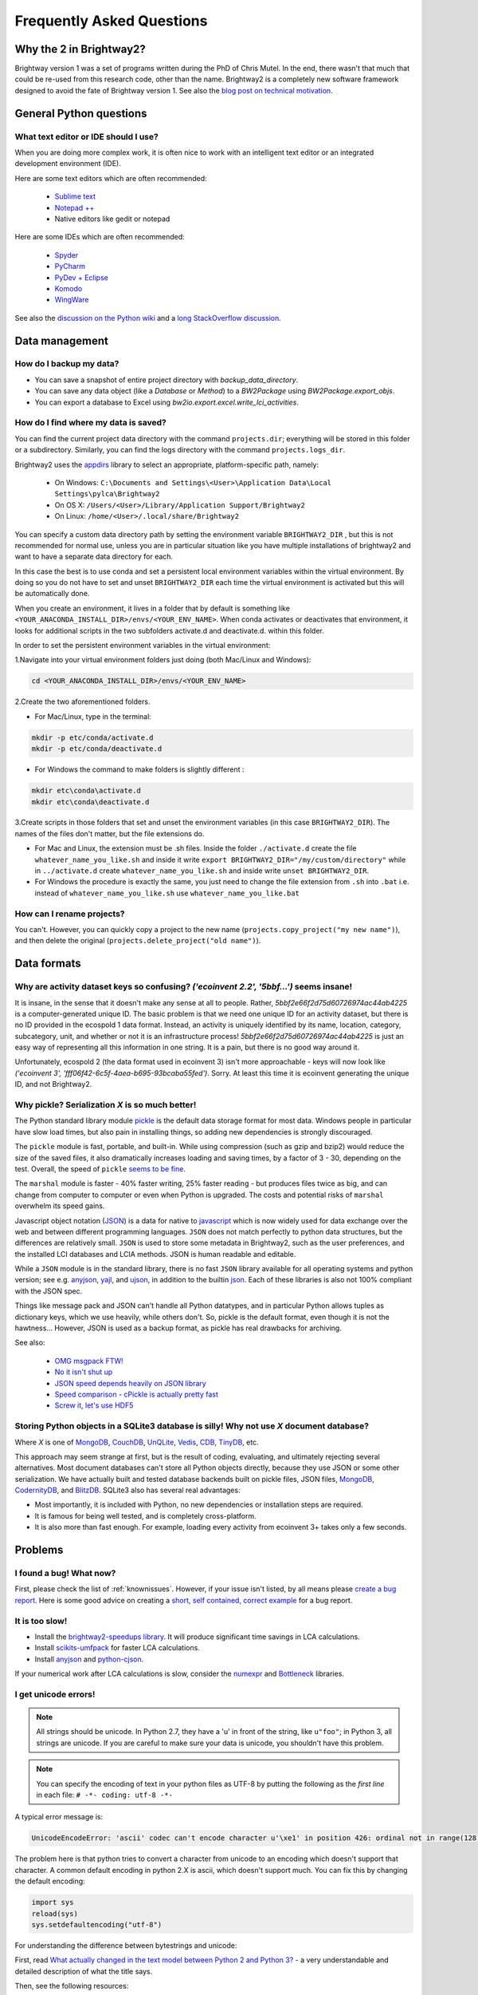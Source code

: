 Frequently Asked Questions
**************************

Why the 2 in Brightway2?
========================

Brightway version 1 was a set of programs written during the PhD of Chris Mutel. In the end, there wasn't that much that could be re-used from this research code, other than the name. Brightway2 is a completely new software framework designed to avoid the fate of Brightway version 1. See also the `blog post on technical motivation <http://chris.mutel.org/brightway2-technical-motivation.html>`_.

General Python questions
========================

What text editor or IDE should I use?
-------------------------------------

When you are doing more complex work, it is often nice to work with an intelligent text editor or an integrated development environment (IDE).

Here are some text editors which are often recommended:

    * `Sublime text <http://www.sublimetext.com/>`_
    * `Notepad ++ <http://notepad-plus-plus.org/>`_
    * Native editors like gedit or notepad

Here are some IDEs which are often recommended:

    * `Spyder <https://code.google.com/p/spyderlib/>`_
    * `PyCharm <http://www.jetbrains.com/pycharm/>`_
    * `PyDev + Eclipse <http://pydev.org/>`_
    * `Komodo <http://www.activestate.com/python-ide>`_
    * `WingWare <http://wingware.com/>`_

See also the `discussion on the Python wiki <https://wiki.python.org/moin/IntegratedDevelopmentEnvironments>`_ and a `long StackOverflow discussion <http://stackoverflow.com/questions/81584/what-ide-to-use-for-python/>`_.

Data management
===============

How do I backup my data?
------------------------

* You can save a snapshot of entire project directory with `backup_data_directory`.
* You can save any data object (like a `Database` or `Method`) to a `BW2Package` using `BW2Package.export_objs`.
* You can export a database to Excel using `bw2io.export.excel.write_lci_activities`.

How do I find where my data is saved?
-------------------------------------

You can find the current project data directory with the command ``projects.dir``; everything will be stored in this folder or a subdirectory. Similarly, you can find the logs directory with the command ``projects.logs_dir``.

Brightway2 uses the `appdirs <https://pypi.python.org/pypi/appdirs/1.4.0>`__ library to select an appropriate, platform-specific path, namely:

    * On Windows: ``C:\Documents and Settings\<User>\Application Data\Local Settings\pylca\Brightway2``
    * On OS X: ``/Users/<User>/Library/Application Support/Brightway2``
    * On Linux: ``/home/<User>/.local/share/Brightway2``

You can specify a custom data directory path by setting the environment variable ``BRIGHTWAY2_DIR`` , but this is not recommended for normal use, unless you are in particular situation like you have multiple installations of brightway2 and want to have a separate data directory for each.

In this case the best is to use conda and set a persistent local environment variables within the virtual environment. By doing so you do not have to set and unset ``BRIGHTWAY2_DIR`` each time the virtual environment is activated but this will be automatically done.

When you create an environment, it lives in a folder that by default is something like ``<YOUR_ANACONDA_INSTALL_DIR>/envs/<YOUR_ENV_NAME>``.  When conda activates or deactivates that environment, it looks for additional scripts in the two subfolders activate.d and deactivate.d. within this folder.

In order to set the persistent environment variables in the virtual environment:

1.Navigate into your virtual environment folders just doing (both Mac/Linux and Windows):

.. code-block:: bash

    cd <YOUR_ANACONDA_INSTALL_DIR>/envs/<YOUR_ENV_NAME>

2.Create the two aforementioned folders.

* For Mac/Linux, type in the terminal:

.. code-block:: bash

    mkdir -p etc/conda/activate.d
    mkdir -p etc/conda/deactivate.d

* For Windows the command to make folders is slightly different :

.. code-block:: bash

    mkdir etc\conda\activate.d
    mkdir etc\conda\deactivate.d

3.Create scripts in those folders that set and unset the environment variables (in this case ``BRIGHTWAY2_DIR``). The names of the files don't matter, but the file extensions do.

* For Mac and Linux, the extension must be .sh files. Inside the folder ``./activate.d`` create the file ``whatever_name_you_like.sh`` and inside it write ``export BRIGHTWAY2_DIR="/my/custom/directory"`` while in ``../activate.d`` create ``whatever_name_you_like.sh`` and inside write ``unset BRIGHTWAY2_DIR``.
* For Windows the procedure is exactly the same, you just need to change the file extension from ``.sh`` into ``.bat`` i.e. instead of ``whatever_name_you_like.sh`` use ``whatever_name_you_like.bat``

How can I rename projects?
--------------------------

You can't. However, you can quickly copy a project to the new name (``projects.copy_project("my new name")``), and then delete the original (``projects.delete_project("old name")``).

Data formats
============

Why are activity dataset keys so confusing? `('ecoinvent 2.2', '5bbf...')` seems insane!
-----------------------------------------------------------------------------------------------------------------

It is insane, in the sense that it doesn't make any sense at all to people. Rather, `5bbf2e66f2d75d60726974ac44ab4225` is a computer-generated unique ID. The basic problem is that we need one unique ID for an activity dataset, but there is no ID provided in the ecospold 1 data format. Instead, an activity is uniquely identified by its name, location, category, subcategory, unit, and whether or not it is an infrastructure process! `5bbf2e66f2d75d60726974ac44ab4225` is just an easy way of representing all this information in one string. It is a pain, but there is no good way around it.

Unfortunately, ecospold 2 (the data format used in ecoinvent 3) isn't more approachable - keys will now look like `('ecoinvent 3', 'fff06f42-6c5f-4aea-b695-93bcaba55fed')`. Sorry. At least this time it is ecoinvent generating the unique ID, and not Brightway2.

Why pickle? Serialization *X* is so much better!
------------------------------------------------

The Python standard library module `pickle <http://docs.python.org/2/library/pickle.html>`_ is the default data storage format for most data. Windows people in particular have slow load times, but also pain in installing things, so adding new dependencies is strongly discouraged.

The ``pickle`` module is fast, portable, and built-in. While using compression (such as gzip and bzip2) would reduce the size of the saved files, it also dramatically increases loading and saving times, by a factor of 3 - 30, depending on the test. Overall, the speed of ``pickle`` `seems to be fine <http://kbyanc.blogspot.ch/2007/07/python-serializer-benchmarks.html>`_.

The ``marshal`` module is faster - 40% faster writing, 25% faster reading - but produces files twice as big, and can change from computer to computer or even when Python is upgraded. The costs and potential risks of ``marshal`` overwhelm its speed gains.

Javascript object notation (`JSON <http://json.org/>`_) is a data for native to `javascript <http://en.wikipedia.org/wiki/JavaScript>`_ which is now widely used for data exchange over the web and between different programming languages. ``JSON`` does not match perfectly to python data structures, but the differences are relatively small. ``JSON`` is used to store some metadata in Brightway2, such as the user preferences, and the installed LCI databases and LCIA methods. JSON is human readable and editable.

While a ``JSON`` module is in the standard library, there is no fast ``JSON`` library available for all operating systems and python version; see e.g. `anyjson <http://pypi.python.org/pypi/anyjson/>`__, `yajl <http://pypi.python.org/pypi/yajl>`__, and `ujson <http://pypi.python.org/pypi/ujson/>`__, in addition to the builtin `json <https://docs.python.org/2/library/json.html>`__. Each of these libraries is also not 100% compliant with the JSON spec.

Things like message pack and JSON can't handle all Python datatypes, and in particular Python allows tuples as dictionary keys, which we use heavily, while others don't. So, pickle is the default format, even though it is not the hawtness... However, JSON is used as a backup format, as pickle has real drawbacks for archiving.

See also:

    * `OMG msgpack FTW! <http://msgpack.org/>`_
    * `No it isn't shut up <https://news.ycombinator.com/item?id=4090831>`_
    * `JSON speed depends heavily on JSON library <http://liangnuren.wordpress.com/2012/08/13/python-json-performance/>`_
    * `Speed comparison - cPickle is actually pretty fast <http://www.justinfx.com/2012/07/25/python-2-7-3-serializer-speed-comparisons/>`_
    * `Screw it, let's use HDF5 <https://github.com/telegraphic/hickle>`_

.. _whysqlite:

Storing Python objects in a SQLite3 database is silly! Why not use *X* document database?
-----------------------------------------------------------------------------------------

Where *X* is one of `MongoDB <https://www.mongodb.com>`__, `CouchDB <http://couchdb.apache.org/>`__, `UnQLite <https://unqlite-python.readthedocs.io/en/latest/>`__, `Vedis <https://vedis-python.readthedocs.io/en/latest/>`__, `CDB <https://cr.yp.to/cdb.html>`__, `TinyDB <http://tinydb.readthedocs.io/en/latest/intro.html>`__, etc.

This approach may seem strange at first, but is the result of coding, evaluating, and ultimately rejecting several alternatives. Most document databases can't store all Python objects directly, because they use JSON or some other serialization. We have actually built and tested database backends built on pickle files, JSON files, `MongoDB <https://www.mongodb.com>`__, `CodernityDB <http://labs.codernity.com/codernitydb/>`__, and `BlitzDB <http://blitzdb.readthedocs.io/en/latest/>`__. SQLite3 also has several real advantages:

* Most importantly, it is included with Python, no new dependencies or installation steps are required.
* It is famous for being well tested, and is completely cross-platform.
* It is also more than fast enough. For example, loading every activity from ecoinvent 3+ takes only a few seconds.

Problems
========

I found a bug! What now?
------------------------

First, please check the list of :ref:`knownissues`. However, if your issue isn't listed, by all means please `create a bug report <https://bitbucket.org/cmutel/brightway2/issues/new>`__. Here is some good advice on creating a `short, self contained, correct example <http://sscce.org/>`__ for a bug report.

It is too slow!
---------------

* Install the `brightway2-speedups library <https://pypi.python.org/pypi/bw2speedups>`_. It will produce significant time savings in LCA calculations.
* Install `scikits-umfpack <https://github.com/stefanv/umfpack>`_ for faster LCA calculations.
* Install `anyjson <https://pypi.python.org/pypi/anyjson>`_ and `python-cjson <https://pypi.python.org/pypi/python-cjson>`_.

If your numerical work after LCA calculations is slow, consider the `numexpr <https://github.com/pydata/numexpr>`_ and `Bottleneck <https://pypi.python.org/pypi/Bottleneck>`_ libraries.

I get unicode errors!
---------------------

.. note:: All strings should be unicode. In Python 2.7, they have a 'u' in front of the string, like ``u"foo"``; in Python 3, all strings are unicode. If you are careful to make sure your data is unicode, you shouldn't have this problem.

.. note:: You can specify the encoding of text in your python files as UTF-8 by putting the following as the *first line* in each file: ``# -*- coding: utf-8 -*-``

A typical error message is:

.. code-block:: python

    UnicodeEncodeError: 'ascii' codec can't encode character u'\xe1' in position 426: ordinal not in range(128)

The problem here is that python tries to convert a character from unicode to an encoding which doesn't support that character. A common default encoding in python 2.X is ascii, which doesn't support much. You can fix this by changing the default encoding:

.. code-block:: python

    import sys
    reload(sys)
    sys.setdefaultencoding("utf-8")

For understanding the difference between bytestrings and unicode:

First, read `What actually changed in the text model between Python 2 and Python 3? <http://python-notes.curiousefficiency.org/en/latest/python3/questions_and_answers.html#what-actually-changed-in-the-text-model-between-python-2-and-python-3>`__ - a very understandable and detailed description of what the title says.

Then, see the following resources:

    * `PrintFails <https://wiki.python.org/moin/PrintFails>`_
    * `Why does Python print unicode characters when the default encoding is ASCII? <http://stackoverflow.com/questions/2596714/why-does-python-print-unicode-characters-when-the-default-encoding-is-ascii>`_
    * `IPython Notebook: What is the default encoding? <http://stackoverflow.com/questions/15420672/ipython-notebook-what-is-the-default-encoding>`_
    * `Absolute minimum everyone should know about Unicode <http://www.joelonsoftware.com/articles/Unicode.html>`_

For help in fixing strings:

    * `FTFY - library to fix common encoding problems <https://github.com/LuminosoInsight/python-ftfy>`__ with accompanying blog post: `Fixing Unicode mistakes and more: the ftfy package <http://blog.luminoso.com/2012/08/24/fixing-unicode-mistakes-and-more-the-ftfy-package/>`_
    * `Is there a way to determine the encoding of text file? <http://stackoverflow.com/questions/436220/python-is-there-a-way-to-determine-the-encoding-of-text-file>`_
    * `Chardet: The Universal Character Encoding Detector <https://pypi.python.org/pypi/chardet>`_

When upgrading on Windows, I get errors about something called ``vcvarsall.bat``
--------------------------------------------------------------------------------

.. note:: The :ref:`upgrading` docs avoid this problem by always using ``pip`` with ``--no-deps``.

The problem here is that ``pip -U install foo`` will try to upgrade all dependencies of ``foo``. If, for example, scipy is a dependency, and a newer version is available, then pip will try to compile it. Compilation of scipy requires a C compiler, which is why python looks for ``vcvarsall.bat``, which you don't have.

If you are using something like EPD or Anaconda, you should first make sure that all of your libraries are up to date already. Usually they will build the difficult packages so that you don't have to. In many cases, this should solve the problem, as you will then have the latest version of your dependencies.

If this doesn't solve the problem, then you have two options:

First, you can tell pip not to update all the dependencies. For example, to get the latest version of ``foo``, you would run:

.. code-block:: bash

    pip install -U --no-deps foo

Second, you can try to install a C compiler. You can find `decent instructions online <http://shop.wickeddevice.com/2013/12/11/windows-7-python-virtualenv-and-the-unable-to-find-vcvarsall-bat-error/>`_, as well as discussion on `Stack <http://stackoverflow.com/questions/3047542/building-lxml-for-python-2-7-on-windows/5122521#5122521>`_ `Overflow <http://stackoverflow.com/questions/6551724/how-do-i-point-easy-install-to-vcvarsall-bat>`_.

The global warming potential values are different in SimaPro!
-------------------------------------------------------------

The default LCIA characterization factors in Brightway2 come from version 3.1 of the ecoinvent database. For most LCIA methods, these are identical to those found in SimaPro. However, there are important differences for global warming potential:

1. SimaPro does not include a characterization factors for carbon monoxide, but ecoinvent does. Here is the ecoinvent language:

    Emitted CO is transformed in the atmosphere to |CO2| after some time. Not all LCIA methods do consider the global warming potential of CO. Most methods are based on factors published by the IPCC (IPCC 2001). It is assumed that |CO2| emissions are calculated with the carbon content of the burned fuels and thus all carbon in the fuel is considered. In ecoinvent CO emissions are subtracted from the theoretical |CO2| emissions. Thus a GWP factor is calculated for CO (1.57 kg |CO2|-eq per kg CO). Otherwise processes with higher CO emissions would benefit from this gap. This is especially important for biomass combustion. Neglecting the formation of CO2 from CO would lead in this case to a negative sum of the global warming potential score.

The value of 1.57 is the ratio of the molecular weights of |CO2| and CO.


2. SimaPro gives biogenic methane a characterization factor of 22 kg |CO2|-eq, while ecoinvent gives 25, the same value as for other types of methane.

.. note:: There may be other differences as well - these are the ones we have found.

.. |CO2| replace:: CO\ :sub:`2`

References:

* `IPCC third assessment report <http://www.ipcc.ch/ipccreports/tar/wg1/249.htm>`_
* `IPCC fourth assessment report <http://www.ipcc.ch/publications_and_data/ar4/wg1/en/ch2s2-10-3-2.html>`_
* `SimaPro method manual <http://www.pre-sustainability.com/download/DatabaseManualMethods-oct2013.pdf>`_ (see page 38)
* `ecoinvent report <http://www.ecoinvent.org/fileadmin/documents/en/03_LCIA-Implementation-v2.2.pdf>`_ (see page 26)

Why do I get negative results in ecoinvent 3?
---------------------------------------------

It is not an error (probably)... this is sometime the case for some activities and LCIA methods in version 3 of ecoinvent.
